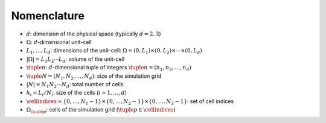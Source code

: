 ############
Nomenclature
############

- :math:`d`: dimension of the physical space (typically :math:`d=2, 3`)
- :math:`\Omega`: :math:`d`-dimensional unit-cell
- :math:`L_1,\ldots, L_d`: dimensions of the unit-cell:
  :math:`\Omega=(0, L_1)\times(0, L_2)\times\cdots\times(0, L_d)`
- :math:`\lvert\Omega\rvert=L_1L_2\cdots L_d`: volume of the unit-cell
- :math:`\tuple{n}`: :math:`d`-dimensional tuple of integers
  :math:`\tuple{n}=(n_1, n_2, \ldots, n_d)`
- :math:`\tuple{N}=(N_1, N_2, \ldots, N_d)`: size of the simulation grid
- :math:`\lvert N\rvert=N_1N_2\cdots N_d`: total number of cells
- :math:`h_i=L_i/N_i`: size of the cells (:math:`i=1, \ldots, d`)
- :math:`\cellindices=\{0, \ldots, N_1-1\}\times\{0, \ldots, N_2-1\}\times\{0,
  \ldots, N_3-1\}`: set of cell indices
- :math:`\Omega_{\tuple{p}}`: cells of the simulation grid
  (:math:`\tuple{p}\in\cellindices`)

